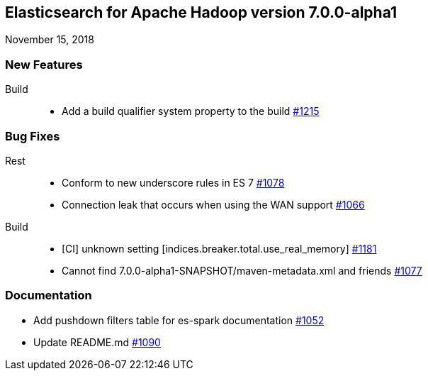 [[eshadoop-7.0.0-alpha1]]
== Elasticsearch for Apache Hadoop version 7.0.0-alpha1
November 15, 2018

[[new-7.0.0-alpha1]]
=== New Features
Build::
* Add a build qualifier system property to the build
https://github.com/elastic/elasticsearch-hadoop/pull/1215[#1215]


[[bugs-7.0.0-alpha1]]
=== Bug Fixes
Rest::
* Conform to new underscore rules in ES 7
https://github.com/elastic/elasticsearch-hadoop/issues/1078[#1078]
* Connection leak that occurs when using the WAN support
https://github.com/elastic/elasticsearch-hadoop/pull/1066[#1066]
Build::
* [CI] unknown setting [indices.breaker.total.use_real_memory]
https://github.com/elastic/elasticsearch-hadoop/issues/1181[#1181]
* Cannot find 7.0.0-alpha1-SNAPSHOT/maven-metadata.xml and friends
https://github.com/elastic/elasticsearch-hadoop/issues/1077[#1077]

[[docs-7.0.0-alpha1]]
=== Documentation
* Add pushdown filters table for es-spark documentation
https://github.com/elastic/elasticsearch-hadoop/pull/1052[#1052]
* Update README.md
https://github.com/elastic/elasticsearch-hadoop/pull/1090[#1090]
